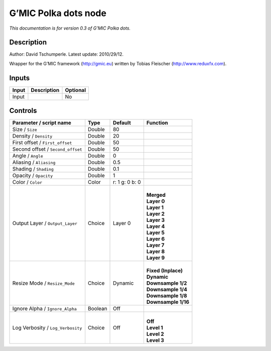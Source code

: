.. _eu.gmic.Polkadots:

G’MIC Polka dots node
=====================

*This documentation is for version 0.3 of G’MIC Polka dots.*

Description
-----------

Author: David Tschumperle. Latest update: 2010/29/12.

Wrapper for the G’MIC framework (http://gmic.eu) written by Tobias Fleischer (http://www.reduxfx.com).

Inputs
------

+-------+-------------+----------+
| Input | Description | Optional |
+=======+=============+==========+
| Input |             | No       |
+-------+-------------+----------+

Controls
--------

.. tabularcolumns:: |>{\raggedright}p{0.2\columnwidth}|>{\raggedright}p{0.06\columnwidth}|>{\raggedright}p{0.07\columnwidth}|p{0.63\columnwidth}|

.. cssclass:: longtable

+-----------------------------------+---------+----------------+-----------------------+
| Parameter / script name           | Type    | Default        | Function              |
+===================================+=========+================+=======================+
| Size / ``Size``                   | Double  | 80             |                       |
+-----------------------------------+---------+----------------+-----------------------+
| Density / ``Density``             | Double  | 20             |                       |
+-----------------------------------+---------+----------------+-----------------------+
| First offset / ``First_offset``   | Double  | 50             |                       |
+-----------------------------------+---------+----------------+-----------------------+
| Second offset / ``Second_offset`` | Double  | 50             |                       |
+-----------------------------------+---------+----------------+-----------------------+
| Angle / ``Angle``                 | Double  | 0              |                       |
+-----------------------------------+---------+----------------+-----------------------+
| Aliasing / ``Aliasing``           | Double  | 0.5            |                       |
+-----------------------------------+---------+----------------+-----------------------+
| Shading / ``Shading``             | Double  | 0.1            |                       |
+-----------------------------------+---------+----------------+-----------------------+
| Opacity / ``Opacity``             | Double  | 1              |                       |
+-----------------------------------+---------+----------------+-----------------------+
| Color / ``Color``                 | Color   | r: 1 g: 0 b: 0 |                       |
+-----------------------------------+---------+----------------+-----------------------+
| Output Layer / ``Output_Layer``   | Choice  | Layer 0        | |                     |
|                                   |         |                | | **Merged**          |
|                                   |         |                | | **Layer 0**         |
|                                   |         |                | | **Layer 1**         |
|                                   |         |                | | **Layer 2**         |
|                                   |         |                | | **Layer 3**         |
|                                   |         |                | | **Layer 4**         |
|                                   |         |                | | **Layer 5**         |
|                                   |         |                | | **Layer 6**         |
|                                   |         |                | | **Layer 7**         |
|                                   |         |                | | **Layer 8**         |
|                                   |         |                | | **Layer 9**         |
+-----------------------------------+---------+----------------+-----------------------+
| Resize Mode / ``Resize_Mode``     | Choice  | Dynamic        | |                     |
|                                   |         |                | | **Fixed (Inplace)** |
|                                   |         |                | | **Dynamic**         |
|                                   |         |                | | **Downsample 1/2**  |
|                                   |         |                | | **Downsample 1/4**  |
|                                   |         |                | | **Downsample 1/8**  |
|                                   |         |                | | **Downsample 1/16** |
+-----------------------------------+---------+----------------+-----------------------+
| Ignore Alpha / ``Ignore_Alpha``   | Boolean | Off            |                       |
+-----------------------------------+---------+----------------+-----------------------+
| Log Verbosity / ``Log_Verbosity`` | Choice  | Off            | |                     |
|                                   |         |                | | **Off**             |
|                                   |         |                | | **Level 1**         |
|                                   |         |                | | **Level 2**         |
|                                   |         |                | | **Level 3**         |
+-----------------------------------+---------+----------------+-----------------------+
